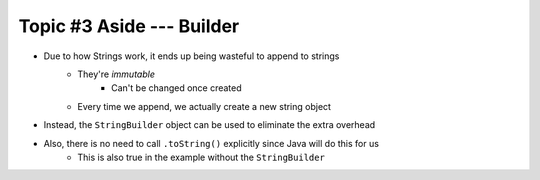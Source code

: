 **************************
Topic #3 Aside --- Builder
**************************

* Due to how Strings work, it ends up being wasteful to append to strings
    * They're *immutable*
        * Can't be changed once created
    * Every time we append, we actually create a new string object

* Instead, the ``StringBuilder`` object can be used to eliminate the extra overhead

* Also, there is no need to call ``.toString()`` explicitly since Java will do this for us
    * This is also true in the example without the ``StringBuilder``

.. code-block:: java
    :linenos:

        public String toString() {
            StringBuilder builder = new StringBuilder();
            for (int i = 0; i < friendCount; ++i) {
                builder.append(friends[i]);
                builder.append("\n");
            }
            return builder.toString();
        }